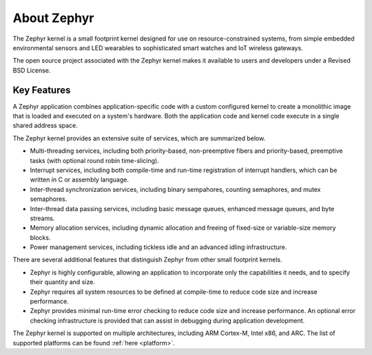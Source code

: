 .. _about_zephyr::

About Zephyr
############

The Zephyr kernel is a small footprint kernel designed for use on
resource-constrained systems, from simple embedded environmental sensors and
LED wearables to sophisticated smart watches and IoT wireless gateways.

The open source project associated with the Zephyr kernel makes it available
to users and developers under a Revised BSD License.

Key Features
************

A Zephyr application combines application-specific code with a custom
configured kernel to create a monolithic image that is loaded and executed
on a system's hardware. Both the application code and kernel code execute
in a single shared address space.

The Zephyr kernel provides an extensive suite of services,
which are summarized below.

* Multi-threading services, including both priority-based, non-preemptive fibers
  and priority-based, preemptive tasks (with optional round robin time-slicing).

* Interrupt services, including both compile-time and run-time registration
  of interrupt handlers, which can be written in C or assembly language.

* Inter-thread synchronization services, including binary sempahores,
  counting semaphores, and mutex semaphores.

* Inter-thread data passing services, including basic message queues,
  enhanced message queues, and byte streams.

* Memory allocation services, including dynamic allocation and freeing of
  fixed-size or variable-size memory blocks.

* Power management services, including tickless idle and an advanced idling
  infrastructure.

There are several additional features that distinguish Zephyr from
other small footprint kernels.

* Zephyr is highly configurable, allowing an application to incorporate only
  the capabilities it needs, and to specify their quantity and size.

* Zephyr requires all system resources to be defined at compile-time
  to reduce code size and increase performance.

* Zephyr provides minimal run-time error checking to reduce code size and
  increase performance. An optional error checking infrastructure is provided
  that can assist in debugging during application development.

The Zephyr kernel is supported on multiple architectures,
including ARM Cortex-M, Intel x86, and ARC. The list of supported platforms
can be found :ref:`here <platform>`.

